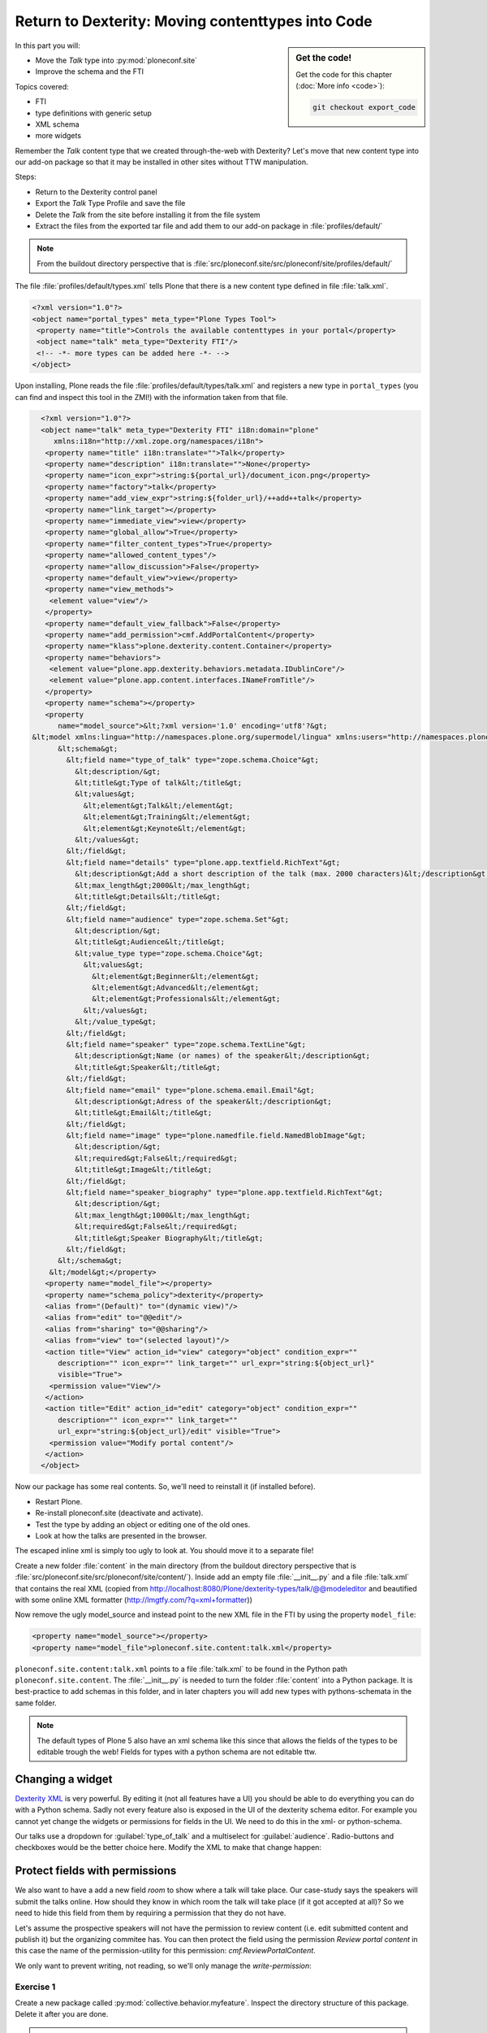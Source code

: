 .. _export_code-label:

Return to Dexterity: Moving contenttypes into Code
===================================================


.. sidebar:: Get the code!

    Get the code for this chapter (:doc:`More info <code>`):

    ..  code-block:: bash

        git checkout export_code


In this part you will:

* Move the *Talk* type into :py:mod:`ploneconf.site`
* Improve the schema and the FTI


Topics covered:

* FTI
* type definitions with generic setup
* XML schema
* more widgets

Remember the *Talk* content type that we created through-the-web with Dexterity? Let's move that new content type into our add-on package so that it may be installed in other sites without TTW manipulation.

Steps:

* Return to the Dexterity control panel
* Export the *Talk* Type Profile and save the file
* Delete the *Talk* from the site before installing it from the file system
* Extract the files from the exported tar file and add them to our add-on package in :file:`profiles/default/`

.. note::

    From the buildout directory perspective that is :file:`src/ploneconf.site/src/ploneconf/site/profiles/default/`

The file :file:`profiles/default/types.xml` tells Plone that there is a new content type defined in file :file:`talk.xml`.

.. code-block:: xml

    <?xml version="1.0"?>
    <object name="portal_types" meta_type="Plone Types Tool">
     <property name="title">Controls the available contenttypes in your portal</property>
     <object name="talk" meta_type="Dexterity FTI"/>
     <!-- -*- more types can be added here -*- -->
    </object>

Upon installing, Plone reads the file :file:`profiles/default/types/talk.xml` and registers a new type in ``portal_types`` (you can find and inspect this tool in the ZMI!) with the information taken from that file.

..  code-block:: xml

    <?xml version="1.0"?>
    <object name="talk" meta_type="Dexterity FTI" i18n:domain="plone"
       xmlns:i18n="http://xml.zope.org/namespaces/i18n">
     <property name="title" i18n:translate="">Talk</property>
     <property name="description" i18n:translate="">None</property>
     <property name="icon_expr">string:${portal_url}/document_icon.png</property>
     <property name="factory">talk</property>
     <property name="add_view_expr">string:${folder_url}/++add++talk</property>
     <property name="link_target"></property>
     <property name="immediate_view">view</property>
     <property name="global_allow">True</property>
     <property name="filter_content_types">True</property>
     <property name="allowed_content_types"/>
     <property name="allow_discussion">False</property>
     <property name="default_view">view</property>
     <property name="view_methods">
      <element value="view"/>
     </property>
     <property name="default_view_fallback">False</property>
     <property name="add_permission">cmf.AddPortalContent</property>
     <property name="klass">plone.dexterity.content.Container</property>
     <property name="behaviors">
      <element value="plone.app.dexterity.behaviors.metadata.IDublinCore"/>
      <element value="plone.app.content.interfaces.INameFromTitle"/>
     </property>
     <property name="schema"></property>
     <property
        name="model_source">&lt;?xml version='1.0' encoding='utf8'?&gt;
  &lt;model xmlns:lingua="http://namespaces.plone.org/supermodel/lingua" xmlns:users="http://namespaces.plone.org/supermodel/users" xmlns:form="http://namespaces.plone.org/supermodel/form" xmlns:i18n="http://xml.zope.org/namespaces/i18n" xmlns:security="http://namespaces.plone.org/supermodel/security" xmlns:marshal="http://namespaces.plone.org/supermodel/marshal" xmlns="http://namespaces.plone.org/supermodel/schema"&gt;
        &lt;schema&gt;
          &lt;field name="type_of_talk" type="zope.schema.Choice"&gt;
            &lt;description/&gt;
            &lt;title&gt;Type of talk&lt;/title&gt;
            &lt;values&gt;
              &lt;element&gt;Talk&lt;/element&gt;
              &lt;element&gt;Training&lt;/element&gt;
              &lt;element&gt;Keynote&lt;/element&gt;
            &lt;/values&gt;
          &lt;/field&gt;
          &lt;field name="details" type="plone.app.textfield.RichText"&gt;
            &lt;description&gt;Add a short description of the talk (max. 2000 characters)&lt;/description&gt;
            &lt;max_length&gt;2000&lt;/max_length&gt;
            &lt;title&gt;Details&lt;/title&gt;
          &lt;/field&gt;
          &lt;field name="audience" type="zope.schema.Set"&gt;
            &lt;description/&gt;
            &lt;title&gt;Audience&lt;/title&gt;
            &lt;value_type type="zope.schema.Choice"&gt;
              &lt;values&gt;
                &lt;element&gt;Beginner&lt;/element&gt;
                &lt;element&gt;Advanced&lt;/element&gt;
                &lt;element&gt;Professionals&lt;/element&gt;
              &lt;/values&gt;
            &lt;/value_type&gt;
          &lt;/field&gt;
          &lt;field name="speaker" type="zope.schema.TextLine"&gt;
            &lt;description&gt;Name (or names) of the speaker&lt;/description&gt;
            &lt;title&gt;Speaker&lt;/title&gt;
          &lt;/field&gt;
          &lt;field name="email" type="plone.schema.email.Email"&gt;
            &lt;description&gt;Adress of the speaker&lt;/description&gt;
            &lt;title&gt;Email&lt;/title&gt;
          &lt;/field&gt;
          &lt;field name="image" type="plone.namedfile.field.NamedBlobImage"&gt;
            &lt;description/&gt;
            &lt;required&gt;False&lt;/required&gt;
            &lt;title&gt;Image&lt;/title&gt;
          &lt;/field&gt;
          &lt;field name="speaker_biography" type="plone.app.textfield.RichText"&gt;
            &lt;description/&gt;
            &lt;max_length&gt;1000&lt;/max_length&gt;
            &lt;required&gt;False&lt;/required&gt;
            &lt;title&gt;Speaker Biography&lt;/title&gt;
          &lt;/field&gt;
        &lt;/schema&gt;
      &lt;/model&gt;</property>
     <property name="model_file"></property>
     <property name="schema_policy">dexterity</property>
     <alias from="(Default)" to="(dynamic view)"/>
     <alias from="edit" to="@@edit"/>
     <alias from="sharing" to="@@sharing"/>
     <alias from="view" to="(selected layout)"/>
     <action title="View" action_id="view" category="object" condition_expr=""
        description="" icon_expr="" link_target="" url_expr="string:${object_url}"
        visible="True">
      <permission value="View"/>
     </action>
     <action title="Edit" action_id="edit" category="object" condition_expr=""
        description="" icon_expr="" link_target=""
        url_expr="string:${object_url}/edit" visible="True">
      <permission value="Modify portal content"/>
     </action>
    </object>

Now our package has some real contents. So, we'll need to reinstall it (if installed before).

* Restart Plone.
* Re-install ploneconf.site (deactivate and activate).
* Test the type by adding an object or editing one of the old ones.
* Look at how the talks are presented in the browser.

The escaped inline xml is simply too ugly to look at. You should move it to a separate file!

Create a new folder :file:`content` in the main directory (from the buildout directory perspective that is :file:`src/ploneconf.site/src/ploneconf/site/content/`). Inside add an empty file :file:`__init__.py` and a file :file:`talk.xml` that contains the real XML (copied from http://localhost:8080/Plone/dexterity-types/talk/@@modeleditor and beautified with some online XML formatter (http://lmgtfy.com/?q=xml+formatter))

..  code-block:: xml
    :linenos:

    <?xml version='1.0' encoding='utf8'?>
      <model xmlns="http://namespaces.plone.org/supermodel/schema"
             xmlns:form="http://namespaces.plone.org/supermodel/form"
             xmlns:i18n="http://xml.zope.org/namespaces/i18n"
             xmlns:lingua="http://namespaces.plone.org/supermodel/lingua"
             xmlns:marshal="http://namespaces.plone.org/supermodel/marshal"
             xmlns:security="http://namespaces.plone.org/supermodel/security"
             xmlns:users="http://namespaces.plone.org/supermodel/users">
        <schema>
          <field name="type_of_talk" type="zope.schema.Choice">
            <description/>
            <title>Type of Talk</title>
            <values>
              <element>Talk</element>
              <element>Training</element>
              <element>Keynote</element>
            </values>
          </field>
          <field name="details" type="plone.app.textfield.RichText">
            <description>Add a short description of the talk (max. 2000 characters)</description>/&gt;
            <max_length>2000</max_length>
            <title>Details</title>
          </field>
          <field name="audience" type="zope.schema.Set">
            <description/>
            <title>Audience</title>
            <value_type type="zope.schema.Choice">
              <values>
                <element>Beginner</element>
                <element>Advanced</element>
                <element>Professional</element>
              </values>
            </value_type>
          </field>
          <field name="speaker" type="zope.schema.TextLine">
            <description>Name (or names) of the speaker</description>/&gt;
            <title>Speaker</title>
          </field>
          <field name="email" type="plone.schema.email.Email">
            <description>Adress of the speaker</description>/&gt;
            <title>Email</title>
          </field>
          <field name="image" type="plone.namedfile.field.NamedBlobImage">
            <description/>
            <required>False</required>
            <title>Image</title>
          </field>
          <field name="speaker_biography" type="plone.app.textfield.RichText">
            <description/>
            <max_length>1000</max_length>
            <required>False</required>
            <title>Speaker Biography</title>
          </field>
        </schema>
      </model>

Now remove the ugly model_source and instead point to the new XML file in the FTI by using the property ``model_file``:

..  code-block:: xml

    <property name="model_source"></property>
    <property name="model_file">ploneconf.site.content:talk.xml</property>

``ploneconf.site.content:talk.xml`` points to a file :file:`talk.xml` to be found in the Python path ``ploneconf.site.content``. The :file:`__ìnit__.py` is needed to turn the folder :file:`content` into a Python package. It is best-practice to add schemas in this folder, and in later chapters you will add new types with pythons-schemata in the same folder.

..  note::

    The default types of Plone 5 also have an xml schema like this since that allows the fields of the types to be editable trough the web! Fields for types with a python schema are not editable ttw.

Changing a widget
-----------------

`Dexterity XML <https://docs.plone.org/external/plone.app.dexterity/docs/reference/dexterity-xml.html>`_ is very powerful. By editing it (not all features have a UI) you should be able to do everything you can do with a Python schema.
Sadly not every feature also is exposed in the UI of the dexterity schema editor. For example you cannot yet change the widgets or permissions for fields in the UI. We need to do this in the xml- or python-schema.

Our talks use a dropdown for :guilabel:`type_of_talk` and a multiselect for :guilabel:`audience`. Radio-buttons and checkboxes would be the better choice here. Modify the XML to make that change happen:

..  code-block:: xml
    :linenos:
    :emphasize-lines: 11, 26

    <?xml version="1.0" encoding="UTF-8"?>
    <model xmlns="http://namespaces.plone.org/supermodel/schema"
           xmlns:form="http://namespaces.plone.org/supermodel/form"
           xmlns:i18n="http://xml.zope.org/namespaces/i18n"
           xmlns:lingua="http://namespaces.plone.org/supermodel/lingua"
           xmlns:marshal="http://namespaces.plone.org/supermodel/marshal"
           xmlns:security="http://namespaces.plone.org/supermodel/security"
           xmlns:users="http://namespaces.plone.org/supermodel/users">
      <schema>
        <field name="type_of_talk" type="zope.schema.Choice"
          form:widget="z3c.form.browser.radio.RadioFieldWidget">
          <description />
          <title>Type of talk</title>
          <values>
            <element>Talk</element>
            <element>Training</element>
            <element>Keynote</element>
          </values>
        </field>
        <field name="details" type="plone.app.textfield.RichText">
          <description>Add a short description of the talk (max. 2000 characters)</description>
          <max_length>2000</max_length>
          <title>Details</title>
        </field>
        <field name="audience" type="zope.schema.Set"
          form:widget="z3c.form.browser.checkbox.CheckBoxFieldWidget">
          <description />
          <title>Audience</title>
          <value_type type="zope.schema.Choice">
            <values>
              <element>Beginner</element>
              <element>Advanced</element>
              <element>Professionals</element>
            </values>
          </value_type>
        </field>
        <field name="speaker" type="zope.schema.TextLine">
          <description>Name (or names) of the speaker</description>
          <title>Speaker</title>
        </field>
        <field name="email" type="plone.schema.email.Email">
          <description>Adress of the speaker</description>
          <title>Email</title>
        </field>
        <field name="image" type="plone.namedfile.field.NamedBlobImage">
          <description />
          <required>False</required>
          <title>Image</title>
        </field>
        <field name="speaker_biography" type="plone.app.textfield.RichText">
          <description />
          <max_length>1000</max_length>
          <required>False</required>
          <title>Speaker Biography</title>
        </field>
      </schema>
    </model>

Protect fields with permissions
-------------------------------

We also want to have a add a new field `room` to show where a talk will take place.
Our case-study says the speakers will submit the talks online.
How should they know in which room the talk will take place (if it got accepted at all)?
So we need to hide this field from them by requiring a permission that they do not have.

Let's assume the prospective speakers will not have the permission to review content (i.e. edit submitted content and publish it) but the organizing commitee has.
You can then protect the field using the permission `Review portal content` in this case the name of the permission-utility for this permission: `cmf.ReviewPortalContent`.

We only want to prevent writing, not reading, so we'll only manage the `write-permission`:

..  code-block:: xml
    :linenos:
    :emphasize-lines: 38-50

    <?xml version="1.0" encoding="UTF-8"?>
    <model xmlns="http://namespaces.plone.org/supermodel/schema"
           xmlns:form="http://namespaces.plone.org/supermodel/form"
           xmlns:i18n="http://xml.zope.org/namespaces/i18n"
           xmlns:lingua="http://namespaces.plone.org/supermodel/lingua"
           xmlns:marshal="http://namespaces.plone.org/supermodel/marshal"
           xmlns:security="http://namespaces.plone.org/supermodel/security"
           xmlns:users="http://namespaces.plone.org/supermodel/users">
      <schema>
        <field name="type_of_talk" type="zope.schema.Choice"
          form:widget="z3c.form.browser.radio.RadioFieldWidget">
          <description />
          <title>Type of talk</title>
          <values>
            <element>Talk</element>
            <element>Training</element>
            <element>Keynote</element>
          </values>
        </field>
        <field name="details" type="plone.app.textfield.RichText">
          <description>Add a short description of the talk (max. 2000 characters)</description>
          <max_length>2000</max_length>
          <title>Details</title>
        </field>
        <field name="audience"
               type="zope.schema.Set"
               form:widget="z3c.form.browser.checkbox.CheckBoxFieldWidget">
          <description />
          <title>Audience</title>
          <value_type type="zope.schema.Choice">
            <values>
              <element>Beginner</element>
              <element>Advanced</element>
              <element>Professionals</element>
            </values>
          </value_type>
        </field>
        <field name="room"
               type="zope.schema.Choice"
               form:widget="z3c.form.browser.radio.RadioFieldWidget"
               security:write-permission="cmf.ReviewPortalContent">
          <description></description>
          <required>False</required>
          <title>Room</title>
          <values>
            <element>101</element>
            <element>201</element>
            <element>Auditorium</element>
          </values>
        </field>
        <field name="speaker" type="zope.schema.TextLine">
          <description>Name (or names) of the speaker</description>
          <title>Speaker</title>
        </field>
        <field name="email" type="plone.schema.email.Email">
          <description>Adress of the speaker</description>
          <title>Email</title>
        </field>
        <field name="image" type="plone.namedfile.field.NamedBlobImage">
          <description />
          <required>False</required>
          <title>Image</title>
        </field>
        <field name="speaker_biography" type="plone.app.textfield.RichText">
          <description />
          <max_length>1000</max_length>
          <required>False</required>
          <title>Speaker Biography</title>
        </field>
      </schema>
    </model>


.. seealso::

   * https://docs.plone.org/external/plone.app.dexterity/docs/reference/dexterity-xml.html
   * https://github.com/plone/plone.autoform/blob/master/plone/autoform/supermodel.txt


Exercise 1
++++++++++

Create a new package called :py:mod:`collective.behavior.myfeature`. Inspect the directory structure of this package. Delete it after you are done.

..  admonition:: Solution
    :class: toggle

    .. code-block:: bash

        $ cd src
        $ ../bin/mrbob -O collective.behavior.myfeature bobtemplates:plone_addon

    Many packages that are part of Plone and some add-ons use a nested namespace such as :py:mod:`plone.app.contenttypes`.


Exercise 2
++++++++++

Go to the ZMI and look for the definition of the new ``Talk`` content type in ``portal_types``. Now deactivate :guilabel:`Implicitly addable?` and save. Go back to the site. Can you identify what this change has caused? And why is that useful?

..  admonition:: Solution
    :class: toggle

    Go to http://localhost:8080/Plone/portal_types/talk/manage_propertiesForm

    When disabling *Implicitly addable* you can no longer add Talks any more unless you change some container like the type *Folder*: Enable *Filter contenttypes?* for it and add *Talk* to the items that are allowed.

    With this method you can prevent content that only makes sense inside some defined structure to show up in places where they do not belong.

    The equivalent setting for disabling :guilabel:`Implicitly addable` in :file:`Talk.xml` is:

    .. code-block:: xml

        <property name="global_allow">False</property>
